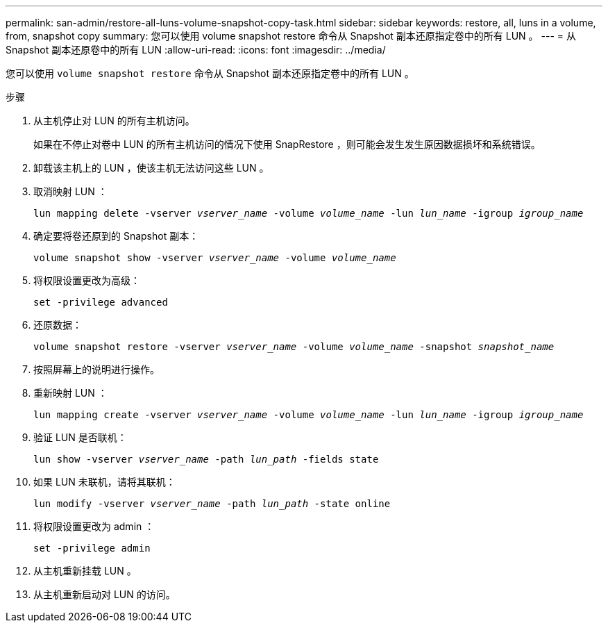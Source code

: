 ---
permalink: san-admin/restore-all-luns-volume-snapshot-copy-task.html 
sidebar: sidebar 
keywords: restore, all, luns in a volume, from, snapshot copy 
summary: 您可以使用 volume snapshot restore 命令从 Snapshot 副本还原指定卷中的所有 LUN 。 
---
= 从 Snapshot 副本还原卷中的所有 LUN
:allow-uri-read: 
:icons: font
:imagesdir: ../media/


[role="lead"]
您可以使用 `volume snapshot restore` 命令从 Snapshot 副本还原指定卷中的所有 LUN 。

.步骤
. 从主机停止对 LUN 的所有主机访问。
+
如果在不停止对卷中 LUN 的所有主机访问的情况下使用 SnapRestore ，则可能会发生发生原因数据损坏和系统错误。

. 卸载该主机上的 LUN ，使该主机无法访问这些 LUN 。
. 取消映射 LUN ：
+
`lun mapping delete -vserver _vserver_name_ -volume _volume_name_ -lun _lun_name_ -igroup _igroup_name_`

. 确定要将卷还原到的 Snapshot 副本：
+
`volume snapshot show -vserver _vserver_name_ -volume _volume_name_`

. 将权限设置更改为高级：
+
`set -privilege advanced`

. 还原数据：
+
`volume snapshot restore -vserver _vserver_name_ -volume _volume_name_ -snapshot _snapshot_name_`

. 按照屏幕上的说明进行操作。
. 重新映射 LUN ：
+
`lun mapping create -vserver _vserver_name_ -volume _volume_name_ -lun _lun_name_ -igroup _igroup_name_`

. 验证 LUN 是否联机：
+
`lun show -vserver _vserver_name_ -path _lun_path_ -fields state`

. 如果 LUN 未联机，请将其联机：
+
`lun modify -vserver _vserver_name_ -path _lun_path_ -state online`

. 将权限设置更改为 admin ：
+
`set -privilege admin`

. 从主机重新挂载 LUN 。
. 从主机重新启动对 LUN 的访问。

